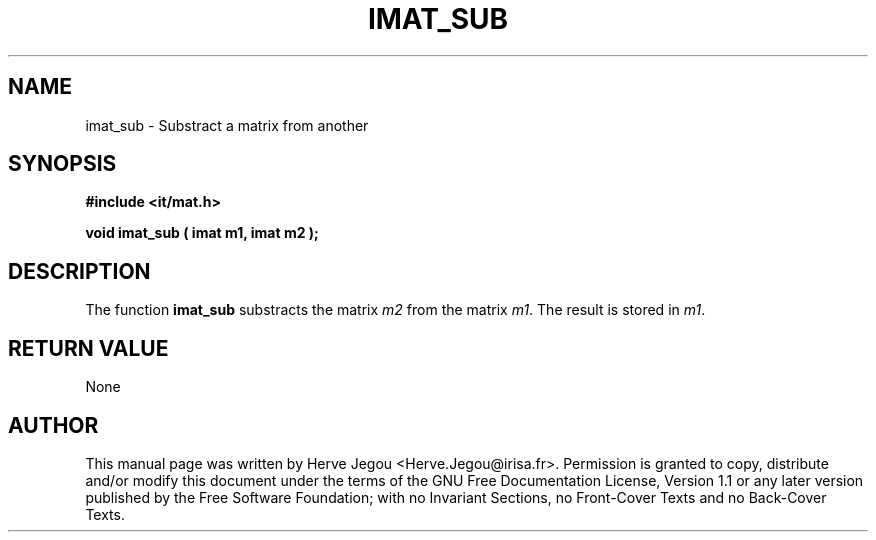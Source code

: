 .\" This manpage has been automatically generated by docbook2man 
.\" from a DocBook document.  This tool can be found at:
.\" <http://shell.ipoline.com/~elmert/comp/docbook2X/> 
.\" Please send any bug reports, improvements, comments, patches, 
.\" etc. to Steve Cheng <steve@ggi-project.org>.
.TH "IMAT_SUB" "3" "01 August 2006" "" ""

.SH NAME
imat_sub \- Substract a matrix from another
.SH SYNOPSIS
.sp
\fB#include <it/mat.h>
.sp
void imat_sub ( imat m1, imat m2
);
\fR
.SH "DESCRIPTION"
.PP
The function \fBimat_sub\fR substracts the matrix \fIm2\fR from the matrix \fIm1\fR\&. The result is stored in \fIm1\fR\&.   
.SH "RETURN VALUE"
.PP
None
.SH "AUTHOR"
.PP
This manual page was written by Herve Jegou <Herve.Jegou@irisa.fr>\&.
Permission is granted to copy, distribute and/or modify this
document under the terms of the GNU Free
Documentation License, Version 1.1 or any later version
published by the Free Software Foundation; with no Invariant
Sections, no Front-Cover Texts and no Back-Cover Texts.
